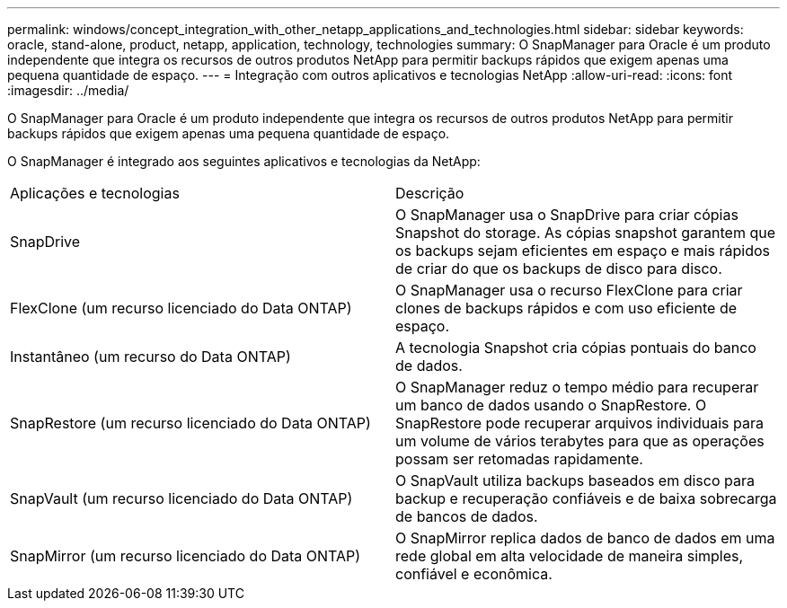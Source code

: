 ---
permalink: windows/concept_integration_with_other_netapp_applications_and_technologies.html 
sidebar: sidebar 
keywords: oracle, stand-alone, product, netapp, application, technology, technologies 
summary: O SnapManager para Oracle é um produto independente que integra os recursos de outros produtos NetApp para permitir backups rápidos que exigem apenas uma pequena quantidade de espaço. 
---
= Integração com outros aplicativos e tecnologias NetApp
:allow-uri-read: 
:icons: font
:imagesdir: ../media/


[role="lead"]
O SnapManager para Oracle é um produto independente que integra os recursos de outros produtos NetApp para permitir backups rápidos que exigem apenas uma pequena quantidade de espaço.

O SnapManager é integrado aos seguintes aplicativos e tecnologias da NetApp:

|===


| Aplicações e tecnologias | Descrição 


 a| 
SnapDrive
 a| 
O SnapManager usa o SnapDrive para criar cópias Snapshot do storage. As cópias snapshot garantem que os backups sejam eficientes em espaço e mais rápidos de criar do que os backups de disco para disco.



 a| 
FlexClone (um recurso licenciado do Data ONTAP)
 a| 
O SnapManager usa o recurso FlexClone para criar clones de backups rápidos e com uso eficiente de espaço.



 a| 
Instantâneo (um recurso do Data ONTAP)
 a| 
A tecnologia Snapshot cria cópias pontuais do banco de dados.



 a| 
SnapRestore (um recurso licenciado do Data ONTAP)
 a| 
O SnapManager reduz o tempo médio para recuperar um banco de dados usando o SnapRestore. O SnapRestore pode recuperar arquivos individuais para um volume de vários terabytes para que as operações possam ser retomadas rapidamente.



 a| 
SnapVault (um recurso licenciado do Data ONTAP)
 a| 
O SnapVault utiliza backups baseados em disco para backup e recuperação confiáveis e de baixa sobrecarga de bancos de dados.



 a| 
SnapMirror (um recurso licenciado do Data ONTAP)
 a| 
O SnapMirror replica dados de banco de dados em uma rede global em alta velocidade de maneira simples, confiável e econômica.

|===